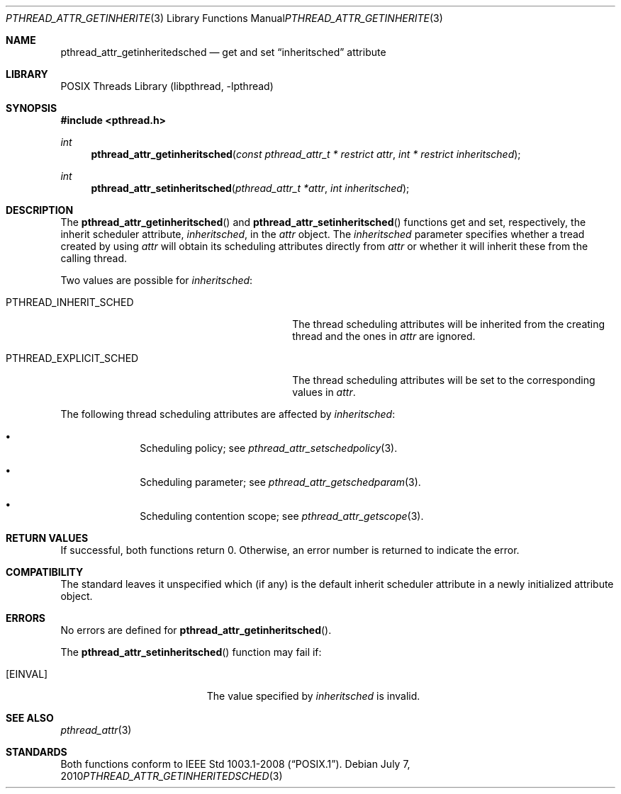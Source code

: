 .\"	$NetBSD: pthread_attr_getinheritsched.3,v 1.2 2010/07/08 18:15:27 wiz Exp $
.\"
.\" Copyright (c) 2010 Jukka Ruohonen <jruohonen@iki.fi>
.\" All rights reserved.
.\"
.\" Redistribution and use in source and binary forms, with or without
.\" modification, are permitted provided that the following conditions
.\" are met:
.\"
.\" 1. Redistributions of source code must retain the above copyright
.\"    notice, this list of conditions and the following disclaimer.
.\" 2. Redistributions in binary form must reproduce the above copyright
.\"    notice, this list of conditions and the following disclaimer in the
.\"    documentation and/or other materials provided with the distribution.
.\"
.\" THIS SOFTWARE IS PROVIDED BY THE NETBSD FOUNDATION, INC. AND CONTRIBUTORS
.\" ``AS IS'' AND ANY EXPRESS OR IMPLIED WARRANTIES, INCLUDING, BUT NOT LIMITED
.\" TO, THE IMPLIED WARRANTIES OF MERCHANTABILITY AND FITNESS FOR A PARTICULAR
.\" PURPOSE ARE DISCLAIMED.  IN NO EVENT SHALL THE FOUNDATION OR CONTRIBUTORS
.\" BE LIABLE FOR ANY DIRECT, INDIRECT, INCIDENTAL, SPECIAL, EXEMPLARY, OR
.\" CONSEQUENTIAL DAMAGES (INCLUDING, BUT NOT LIMITED TO, PROCUREMENT OF
.\" SUBSTITUTE GOODS OR SERVICES; LOSS OF USE, DATA, OR PROFITS; OR BUSINESS
.\" INTERRUPTION) HOWEVER CAUSED AND ON ANY THEORY OF LIABILITY, WHETHER IN
.\" CONTRACT, STRICT LIABILITY, OR TORT (INCLUDING NEGLIGENCE OR OTHERWISE)
.\" ARISING IN ANY WAY OUT OF THE USE OF THIS SOFTWARE, EVEN IF ADVISED OF THE
.\" POSSIBILITY OF SUCH DAMAGE.
.\"
.Dd July 7, 2010
.Dt PTHREAD_ATTR_GETINHERITEDSCHED 3
.Os
.Sh NAME
.Nm pthread_attr_getinheritedsched
.Nd get and set
.Dq inheritsched
attribute
.Sh LIBRARY
.Lb libpthread
.Sh SYNOPSIS
.In pthread.h
.Ft int
.Fn pthread_attr_getinheritsched \
"const pthread_attr_t * restrict attr" "int * restrict inheritsched"
.Ft int
.Fn pthread_attr_setinheritsched "pthread_attr_t *attr" "int inheritsched"
.Sh DESCRIPTION
The
.Fn pthread_attr_getinheritsched
and
.Fn pthread_attr_setinheritsched
functions get and set, respectively, the inherit scheduler attribute,
.Fa inheritsched ,
in the
.Fa attr
object.
The
.Fa inheritsched
parameter specifies whether a tread created by using
.Fa attr
will obtain its scheduling attributes directly from
.Fa attr
or whether it will inherit these from the calling thread.
.Pp
Two values are possible for
.Fa inheritsched :
.Bl -tag -width PTHREAD_EXPLICIT_SCHED -offset indent
.It Dv PTHREAD_INHERIT_SCHED
The thread scheduling attributes will be
inherited from the creating thread and the ones in
.Fa attr
are ignored.
.It Dv PTHREAD_EXPLICIT_SCHED
The thread scheduling attributes will be set to the corresponding values in
.Fa attr .
.El
.Pp
The following thread scheduling attributes are affected by
.Fa inheritsched :
.Bl -bullet -offset indent
.It
Scheduling policy; see
.Xr pthread_attr_setschedpolicy 3 .
.It
Scheduling parameter; see
.Xr pthread_attr_getschedparam 3 .
.It
Scheduling contention scope; see
.Xr pthread_attr_getscope 3 .
.El
.Sh RETURN VALUES
If successful, both functions return 0.
Otherwise, an error number is returned to indicate the error.
.Sh COMPATIBILITY
The standard leaves it unspecified which (if any) is the default
inherit scheduler attribute in a newly initialized attribute object.
.Sh ERRORS
No errors are defined for
.Fn pthread_attr_getinheritsched .
.Pp
The
.Fn pthread_attr_setinheritsched
function may fail if:
.Bl -tag -width Er
.It Bq Er EINVAL
The value specified by
.Fa inheritsched
is invalid.
.El
.Sh SEE ALSO
.Xr pthread_attr 3
.Sh STANDARDS
Both functions conform to
.St -p1003.1-2008 .
